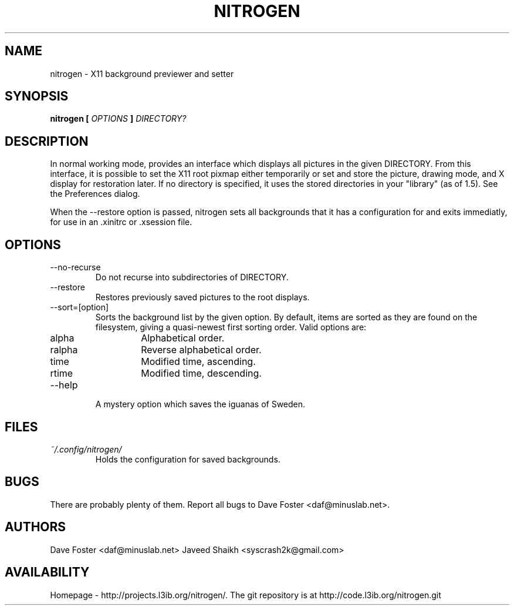 .TH NITROGEN 1 "MARCH 2006" "NITROGEN" "NITROGEN"
.SH NAME
nitrogen \- X11 background previewer and setter
.SH SYNOPSIS
.B nitrogen [
.I OPTIONS
.B ]
.I DIRECTORY?
.SH DESCRIPTION
In normal working mode, provides an interface which displays all pictures in the given DIRECTORY.  From this interface, it is possible to set the X11 root pixmap either temporarily or set and store the picture, drawing mode, and X display for restoration later.  If no directory is specified, it uses the stored directories in your "library" (as of 1.5). See the Preferences dialog.
.P
When the --restore option is passed, nitrogen sets all backgrounds that it has a configuration for and exits immediatly, for use in an .xinitrc or .xsession file.
.SH OPTIONS
.IP --no-recurse
Do not recurse into subdirectories of DIRECTORY.
.IP --restore
Restores previously saved pictures to the root displays.
.IP --sort=[option]
Sorts the background list by the given option.  By default, items are sorted as they are found on the filesystem, giving a quasi-newest first sorting order.  Valid options are:
.RS
.IP alpha
Alphabetical order.
.IP ralpha
Reverse alphabetical order.
.IP time
Modified time, ascending.
.IP rtime
Modified time, descending.
.RE
.IP --help
A mystery option which saves the iguanas of Sweden.
.SH FILES
.I ~/.config/nitrogen/
.RS 
Holds the configuration for saved backgrounds.
.RE
.SH BUGS
There are probably plenty of them.  Report all bugs to Dave Foster <daf@minuslab.net>.
.SH AUTHORS
Dave Foster <daf@minuslab.net>
Javeed Shaikh <syscrash2k@gmail.com>
.SH AVAILABILITY
Homepage - http://projects.l3ib.org/nitrogen/.  The git repository is at http://code.l3ib.org/nitrogen.git


